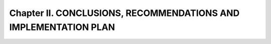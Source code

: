 Chapter II. CONCLUSIONS, RECOMMENDATIONS AND IMPLEMENTATION PLAN
================================================================

